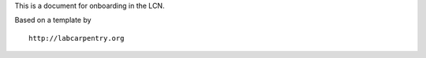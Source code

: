 This is a document for onboarding in the LCN. 

Based on a template by ::

   http://labcarpentry.org